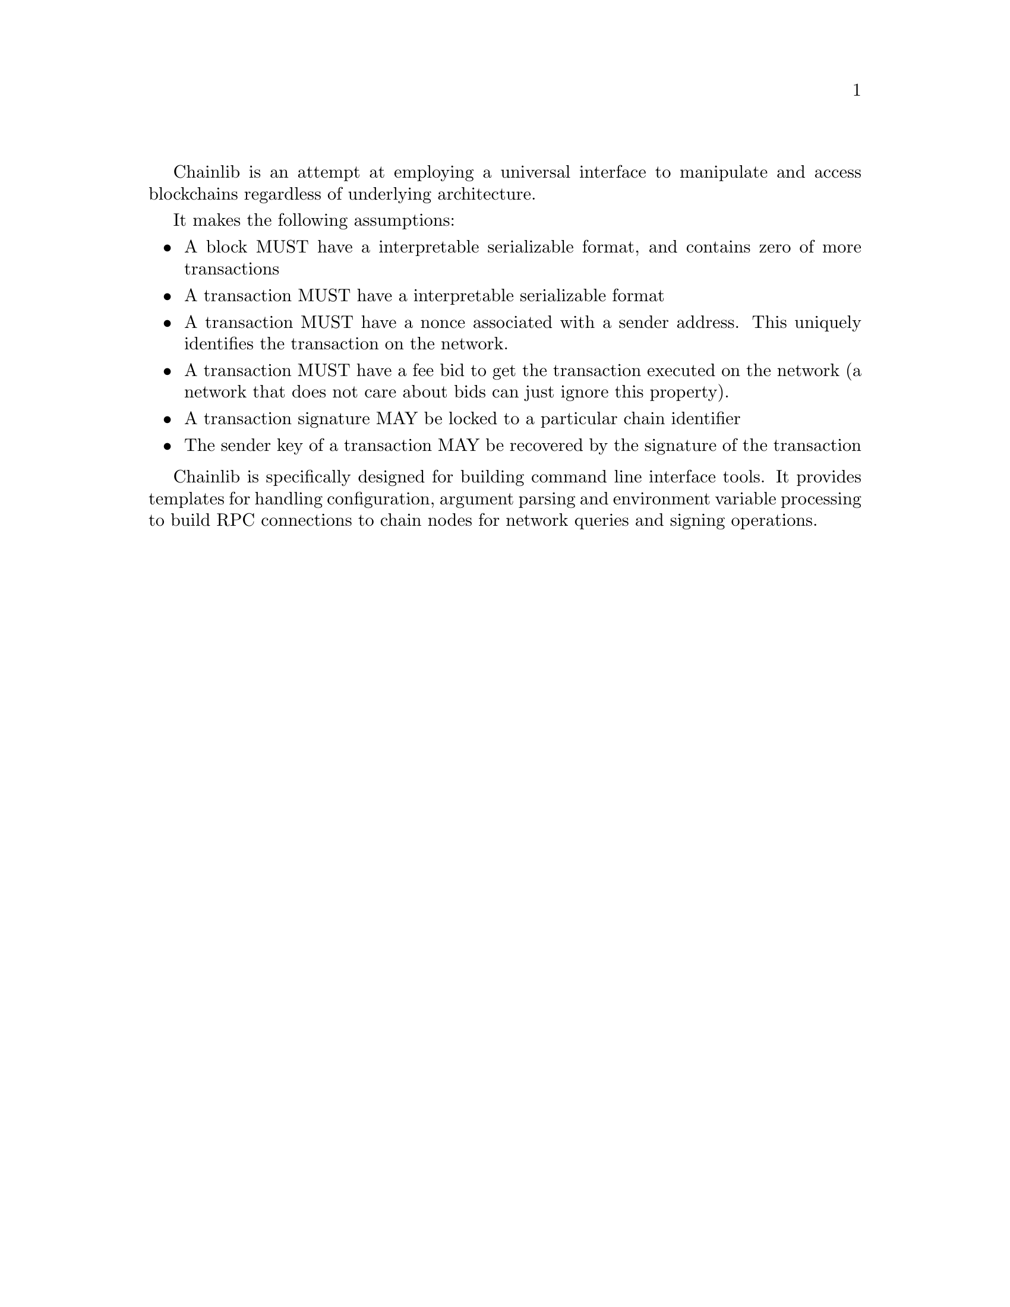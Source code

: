 @node chainlib-intro, chainlib-cli,,Top
@comment this, next, prev, up

Chainlib is an attempt at employing a universal interface to manipulate and access blockchains regardless of underlying architecture.

It makes the following assumptions:

@itemize
@item A block MUST have a interpretable serializable format, and contains zero of more transactions
@item A transaction MUST have a interpretable serializable format
@item A transaction MUST have a nonce associated with a sender address. This uniquely identifies the transaction on the network.
@item A transaction MUST have a fee bid to get the transaction executed on the network (a network that does not care about bids can just ignore this property).
@item A transaction signature MAY be locked to a particular chain identifier
@item The sender key of a transaction MAY be recovered by the signature of the transaction
@end itemize

Chainlib is specifically designed for building command line interface tools. It provides templates for handling configuration, argument parsing and environment variable processing to build RPC connections to chain nodes for network queries and signing operations.

